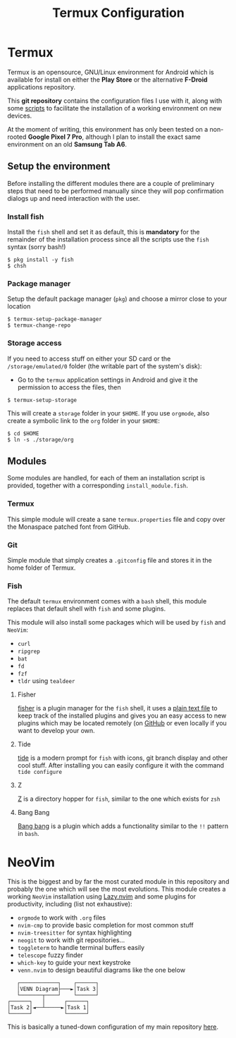 #+title: Termux Configuration

* Termux
Termux is an opensource, GNU/Linux environment for Android which is available 
for install on either the *Play Store* or the alternative *F-Droid* applications
repository.

This *git repository* contains the configuration files I use with it, along with
some [[file:scripts][scripts]] to facilitate the installation of a working
environment on new devices.

At the moment of writing, this environment has only been tested on a non-rooted
*Google Pixel 7 Pro*, although I plan to install the exact same environment on an
old *Samsung Tab A6*.

** Setup the environment
Before installing the different modules there are a couple of preliminary
steps that need to be performed manually since they will pop confirmation
dialogs up and need interaction with the user.

*** Install fish
Install the ~fish~ shell and set it as default, this is *mandatory* for the
remainder of the installation process since all the scripts use the ~fish~
syntax (sorry bash!)

#+begin_src
$ pkg install -y fish
$ chsh
#+end_src

*** Package manager
Setup the default package manager (~pkg~) and choose a mirror close to
your location

#+begin_src shell
$ termux-setup-package-manager
$ termux-change-repo
#+end_src

*** Storage access
If you need to access stuff on either your SD card or the
~/storage/emulated/0~ folder (the writable part of the system's disk):

- Go to the ~termux~ application settings in Android and give it the
  permission to access the files, then

#+begin_src shell
$ termux-setup-storage
#+end_src

This will create a ~storage~ folder in your ~$HOME~. If you use
~orgmode~, also create a symbolic link to the ~org~ folder in your
~$HOME~:

#+begin_src shell
$ cd $HOME
$ ln -s ./storage/org
#+end_src

** Modules
Some modules are handled, for each of them an installation script is
provided, together with a corresponding ~install_module.fish~.

*** Termux
This simple module will create a sane ~termux.properties~ file and copy
over the Monaspace patched font from GitHub.

*** Git
Simple module that simply creates a ~.gitconfig~ file and stores it in
the home folder of Termux.

*** Fish
The default ~termux~ environment comes with a ~bash~ shell, this module replaces
that default shell with ~fish~ and some plugins.

This module will also install some packages which will be used by ~fish~ and
~NeoVim~:
- ~curl~
- ~ripgrep~
- ~bat~
- ~fd~
- ~fzf~
- ~tldr~ using ~tealdeer~

**** Fisher
[[https://github.com/jorgebucaran/fisher][fisher]] is a plugin manager
for the ~fish~ shell, it uses a [[file:./fish/fish_plugins][plain text file]]
to keep track of the installed plugins and gives you an easy
access to new plugins which may be located remotely (on
[[https://github.com][GitHub]] or even locally if you want to develop
your own.

**** Tide
[[https://github.com/IlanCosman/tide][tide]] is a modern prompt for
~fish~ with icons, git branch display and other cool stuff. After
installing you can easily configure it with the command ~tide configure~

**** Z
[[https://github.com/jethrokuan/z][Z]] is a directory hopper for ~fish~,
similar to the one which exists for ~zsh~

**** Bang Bang
[[https://github.com/oh-my-fish/plugin-bang-bang][Bang bang]] is a plugin
which adds a functionality similar to the ~!!~ pattern in ~bash~.

* NeoVim
This is the biggest and by far the most curated module in this repository
and probably the one which will see the most evolutions. This module
creates a working ~NeoVim~ installation using 
[[https://github.com/folke/lazy.nvim][Lazy.nvim]] and some plugins for
productivity, including (list not exhaustive):
- ~orgmode~ to work with ~.org~ files
- ~nvim-cmp~ to provide basic completion for most common stuff
- ~nvim-treesitter~ for syntax highlighting
- ~neogit~ to work with git repositories...
- ~toggleterm~ to handle terminal buffers easily
- ~telescope~ fuzzy finder
- ~which-key~ to guide your next keystroke
- ~venn.nvim~ to design beautiful diagrams like the one below

#+begin_example
    ┌────────────┐    ┌──────┐
    │VENN Diagram├───►│Task 3│
    └───────┬────┘    └──────┘
 ┌──────┐   │      ┌──────┐
 │Task 2│◄──┴─────►│Task 1│
 └──────┘          └──────┘
#+end_example

This is basically a tuned-down configuration of my main repository
[[https://github.com/massix/nixos][here]].
